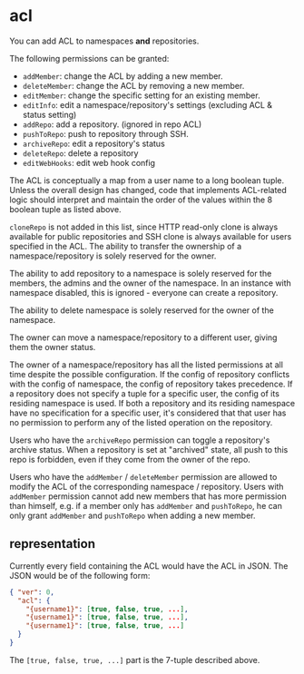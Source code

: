 * acl

You can add ACL to namespaces *and* repositories.

The following permissions can be granted:

+ =addMember=: change the ACL by adding a new member.
+ =deleteMember=: change the ACL by removing a new member.
+ =editMember=: change the specific setting for an existing member.
+ =editInfo=: edit a namespace/repository's settings (excluding ACL & status setting)
+ =addRepo=: add a repository. (ignored in repo ACL)
+ =pushToRepo=: push to repository through SSH.
+ =archiveRepo=: edit a repository's status
+ =deleteRepo=: delete a repository
+ =editWebHooks=: edit web hook config

The ACL is conceptually a map from a user name to a long boolean tuple. Unless the overall design has changed, code that implements ACL-related logic should interpret and maintain the order of the values within the 8 boolean tuple as listed above.

=cloneRepo= is not added in this list, since HTTP read-only clone is always available for public repositories and SSH clone is always available for users specified in the ACL. The ability to transfer the ownership of a namespace/repository is solely reserved for the owner.

The ability to add repository to a namespace is solely reserved for the members, the admins and the owner of the namespace. In an instance with namespace disabled, this is ignored - everyone can create a repository.

The ability to delete namespace is solely reserved for the owner of the namespace.

The owner can move a namespace/repository to a different user, giving them the owner status.

The owner of a namespace/repository has all the listed permissions at all time despite the possible configuration. If the config of repository conflicts with the config of namespace, the config of repository takes precedence. If a repository does not specify a tuple for a specific user, the config of its residing namespace is used. If both a repository and its residing namespace have no specification for a specific user, it's considered that that user has no permission to perform any of the listed operation on the repository.

Users who have the =archiveRepo= permission can toggle a repository's archive status. When a repository is set at "archived" state, all push to this repo is forbidden, even if they come from the owner of the repo.

Users who have the =addMember= / =deleteMember= permission are allowed to modify the ACL of the corresponding namespace / repository. Users with =addMember= permission cannot add new members that has more permission than himself, e.g. if a member only has =addMember= and =pushToRepo=, he can only grant =addMember= and =pushToRepo= when adding a new member.

** representation

Currently every field containing the ACL would have the ACL in JSON. The JSON would be of the following form:

#+begin_src json
{ "ver": 0,
  "acl": {
    "{username1}": [true, false, true, ...],
    "{username1}": [true, false, true, ...],
    "{username1}": [true, false, true, ...]
  }
}
#+end_src

The =[true, false, true, ...]= part is the 7-tuple described above.



